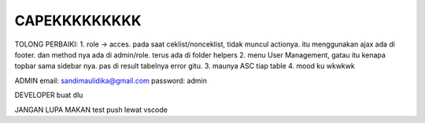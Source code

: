 ###################
CAPEKKKKKKKKK
###################

TOLONG PERBAIKI:
1. role -> acces. pada saat ceklist/nonceklist, tidak muncul actionya. itu menggunakan ajax ada di footer. dan method nya ada di admin/role. terus ada di folder helpers 
2. menu User Management, gatau itu kenapa topbar sama sidebar nya. pas di result tabelnya error gitu.
3. maunya ASC tiap table
4. mood ku wkwkwk

ADMIN
email: sandimaulidika@gmail.com
password: admin

DEVELOPER
buat dlu

JANGAN LUPA MAKAN
test push lewat vscode
